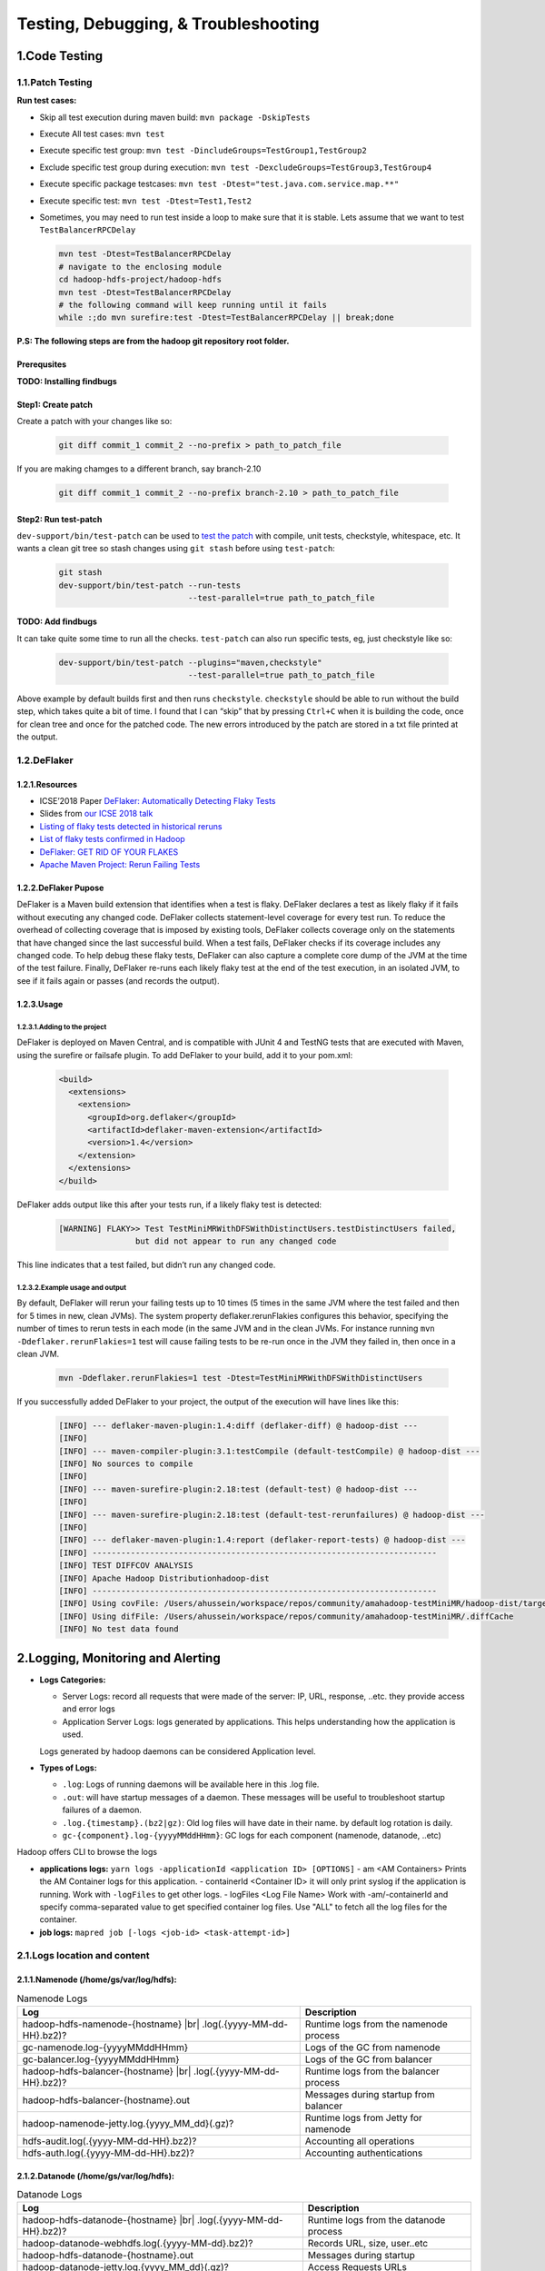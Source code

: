 ..  _troubleshooting:

Testing, Debugging, & Troubleshooting
====================================

..  _code_testing:

1.Code Testing
---------------

..  _code_testing_patch:

1.1.Patch Testing
`````````````````

**Run test cases:**

-  Skip all test execution during maven build:
   ``mvn package -DskipTests``
-  Execute All test cases: ``mvn test``
-  Execute specific test group:
   ``mvn test -DincludeGroups=TestGroup1,TestGroup2``
-  Exclude specific test group during execution:
   ``mvn test -DexcludeGroups=TestGroup3,TestGroup4``
-  Execute specific package testcases:
   ``mvn test -Dtest="test.java.com.service.map.**"``
-  Execute specific test: ``mvn test -Dtest=Test1,Test2``
-  Sometimes, you may need to run test inside a loop to make sure that it is stable. Lets assume that we want to test ``TestBalancerRPCDelay``


   .. code-block:: shell-session

     mvn test -Dtest=TestBalancerRPCDelay
     # navigate to the enclosing module
     cd hadoop-hdfs-project/hadoop-hdfs
     mvn test -Dtest=TestBalancerRPCDelay
     # the following command will keep running until it fails
     while :;do mvn surefire:test -Dtest=TestBalancerRPCDelay || break;done


**P.S: The following steps are from the hadoop git repository root folder.**

Prerequsites
'''''''''''''''''''

**TODO: Installing findbugs**

Step1: Create patch
'''''''''''''''''''

Create a patch with your changes like so:

  .. code-block:: shell-session

     git diff commit_1 commit_2 --no-prefix > path_to_patch_file


If you are making chamges to a different branch, say branch-2.10

  .. code-block:: shell-session

     git diff commit_1 commit_2 --no-prefix branch-2.10 > path_to_patch_file


Step2: Run test-patch
'''''''''''''''''''''

``dev-support/bin/test-patch`` can be used to `test the patch <https://cwiki.apache.org/confluence/display/HADOOP/How+To+Contribute#HowToContribute-Testingyourpatch>`_
with compile, unit tests, checkstyle, whitespace, etc. It wants a clean
git tree so stash changes using ``git stash`` before using ``test-patch``:

  .. code-block:: shell-session

     git stash
     dev-support/bin/test-patch --run-tests
                                --test-parallel=true path_to_patch_file


**TODO: Add findbugs**



It can take quite some time to run all the checks. ``test-patch`` can
also run specific tests, eg, just checkstyle like so:

  .. code-block:: shell-session

     dev-support/bin/test-patch --plugins="maven,checkstyle"
                                --test-parallel=true path_to_patch_file


Above example by default builds first and then runs ``checkstyle``.
``checkstyle`` should be able to run without the build step, which takes
quite a bit of time. I found that I can “skip” that by pressing
``Ctrl+C`` when it is building the code, once for clean tree and once
for the patched code. The new errors introduced by the patch are stored
in a txt file printed at the output.



..  _code_testing_deflaker:

1.2.DeFlaker
````````````


1.2.1.Resources
''''''''''''''''''''''''''

-  ICSE’2018 Paper `DeFlaker: Automatically Detecting Flaky Tests <https://www.jonbell.net/icse18-deflaker.pdf>`_
-  Slides from `our ICSE 2018 talk <https://speakerdeck.com/michaelhilton/icse18-deflaker>`_
-  `Listing of flaky tests detected in historical reruns <https://docs.google.com/spreadsheets/d/1uuCaUck7gdNi-f9UfAROQI8iO1ThSC3XrnQQzd67Rhc/edit?usp=sharing>`_
-  `List of flaky tests confirmed in Hadoop <https://docs.google.com/spreadsheets/d/1cNqfSbG21x8grb2LrUfMSQp5Al1IbIRaFdHcLbDQ1ZY/edit?usp=sharing>`_
-  `DeFlaker: GET RID OF YOUR FLAKES <https://www.deflaker.org/>`_
-  `Apache Maven Project: Rerun Failing Tests <http://maven.apache.org/surefire/maven-surefire-plugin/examples/rerun-failing-tests.html>`_

1.2.2.DeFlaker Pupose
''''''''''''''''''''''''''

DeFlaker is a Maven build extension that identifies when a test is
flaky. DeFlaker declares a test as likely flaky if it fails without
executing any changed code. DeFlaker collects statement-level coverage
for every test run. To reduce the overhead of collecting coverage that
is imposed by existing tools, DeFlaker collects coverage only on the
statements that have changed since the last successful build. When a
test fails, DeFlaker checks if its coverage includes any changed code.
To help debug these flaky tests, DeFlaker can also capture a complete
core dump of the JVM at the time of the test failure. Finally, DeFlaker
re-runs each likely flaky test at the end of the test execution, in an
isolated JVM, to see if it fails again or passes (and records the
output).

1.2.3.Usage
'''''''''''''

1.2.3.1.Adding to the project
.......................................

DeFlaker is deployed on Maven Central, and is compatible with JUnit 4
and TestNG tests that are executed with Maven, using the surefire or
failsafe plugin. To add DeFlaker to your build, add it to your pom.xml:

  .. code-block:: XML

     <build>
       <extensions>
         <extension>
           <groupId>org.deflaker</groupId>
           <artifactId>deflaker-maven-extension</artifactId>
           <version>1.4</version>
         </extension>
       </extensions>
     </build>


DeFlaker adds output like this after your tests run, if a likely flaky
test is detected:

  .. code-block:: shell-session

     [WARNING] FLAKY>> Test TestMiniMRWithDFSWithDistinctUsers.testDistinctUsers failed,
                     but did not appear to run any changed code


This line indicates that a test failed, but didn’t run any changed code.

1.2.3.2.Example usage and output
.......................................

By default, DeFlaker will rerun your failing tests up to 10 times (5
times in the same JVM where the test failed and then for 5 times in new,
clean JVMs). The system property deflaker.rerunFlakies configures this
behavior, specifying the number of times to rerun tests in each mode (in
the same JVM and in the clean JVMs. For instance running
``mvn -Ddeflaker.rerunFlakies=1`` test will cause failing tests to be
re-run once in the JVM they failed in, then once in a clean JVM.

  .. code-block:: shell-session

     mvn -Ddeflaker.rerunFlakies=1 test -Dtest=TestMiniMRWithDFSWithDistinctUsers


If you successfully added DeFlaker to your project, the output of the
execution will have lines like this:

  .. code-block:: shell-session

     [INFO] --- deflaker-maven-plugin:1.4:diff (deflaker-diff) @ hadoop-dist ---
     [INFO]
     [INFO] --- maven-compiler-plugin:3.1:testCompile (default-testCompile) @ hadoop-dist ---
     [INFO] No sources to compile
     [INFO]
     [INFO] --- maven-surefire-plugin:2.18:test (default-test) @ hadoop-dist ---
     [INFO]
     [INFO] --- maven-surefire-plugin:2.18:test (default-test-rerunfailures) @ hadoop-dist ---
     [INFO]
     [INFO] --- deflaker-maven-plugin:1.4:report (deflaker-report-tests) @ hadoop-dist ---
     [INFO] ------------------------------------------------------------------------
     [INFO] TEST DIFFCOV ANALYSIS
     [INFO] Apache Hadoop Distributionhadoop-dist
     [INFO] ------------------------------------------------------------------------
     [INFO] Using covFile: /Users/ahussein/workspace/repos/community/amahadoop-testMiniMR/hadoop-dist/target/diffcov.log
     [INFO] Using difFile: /Users/ahussein/workspace/repos/community/amahadoop-testMiniMR/.diffCache
     [INFO] No test data found


.. _logging_monitoring_and_alerting:

2.Logging, Monitoring and Alerting
----------------------------------

- **Logs Categories:**

  - Server Logs: record all requests that were made of the server: IP, URL, response, ..etc. they provide access and error logs
  - Application Server Logs: logs generated by applications. This helps understanding how the application is used.
  Logs generated by hadoop daemons can be considered Application level.

- **Types of Logs:**

  - ``.log``: Logs of running daemons will be available here in this .log file.
  - ``.out``: will have startup messages of a daemon. These messages will be useful to troubleshoot startup failures of a daemon.
  - ``.log.{timestamp}.(bz2|gz)``: Old log files will have date in their name. by default log rotation is daily.
  - ``gc-{component}.log-{yyyyMMddHHmm}``: GC logs for each component  (namenode, datanode, ..etc)

Hadoop offers CLI to browse the logs

- **applications logs:** ``yarn logs -applicationId <application ID> [OPTIONS]``
  - am <AM Containers> Prints the AM Container logs for this application.
  - containerId <Container ID> it will only print syslog if the application is running. Work with ``-logFiles`` to get other logs.
  - logFiles <Log File Name> Work with -am/-containerId and specify comma-separated value to get specified container log files.
  Use "ALL" to fetch all the log files for the container.

- **job logs:** ``mapred job [-logs <job-id> <task-attempt-id>]``


.. _logging_monitoring_and_alerting_logs_location:

2.1.Logs location and content
`````````````````````````````

2.1.1.Namenode (/home/gs/var/log/hdfs):
''''''''''''''''''''''''''''''''''''''''''''''''''''

.. table:: Namenode Logs

  +-----------------------------------------------------+----------------------------------------+
  | Log                                                 | Description                            | 
  +=====================================================+========================================+
  | hadoop-hdfs-namenode-{hostname} |br|                |                                        |
  | .log(.{yyyy-MM-dd-HH}.bz2)?                         | Runtime logs from the namenode process |
  +-----------------------------------------------------+----------------------------------------+
  | gc-namenode.log-{yyyyMMddHHmm}                      | Logs of the GC from namenode           |
  +-----------------------------------------------------+----------------------------------------+
  | gc-balancer.log-{yyyyMMddHHmm}                      | Logs of the GC from balancer           |
  +-----------------------------------------------------+----------------------------------------+
  | hadoop-hdfs-balancer-{hostname} |br|                |                                        |
  | .log(.{yyyy-MM-dd-HH}.bz2)?                         | Runtime logs from the balancer process |  
  +-----------------------------------------------------+----------------------------------------+
  | hadoop-hdfs-balancer-{hostname}.out                 | Messages during startup from balancer  |
  +-----------------------------------------------------+----------------------------------------+
  | hadoop-namenode-jetty.log.{yyyy_MM_dd}(.gz)?        | Runtime logs from Jetty for namenode   |
  +-----------------------------------------------------+----------------------------------------+
  | hdfs-audit.log(.{yyyy-MM-dd-HH}.bz2)?               | Accounting all operations              |
  +-----------------------------------------------------+----------------------------------------+
  | hdfs-auth.log(.{yyyy-MM-dd-HH}.bz2)?                | Accounting authentications             |
  +-----------------------------------------------------+----------------------------------------+

2.1.2.Datanode (/home/gs/var/log/hdfs):
''''''''''''''''''''''''''''''''''''''''''''''''''''

.. table:: Datanode Logs

  +-----------------------------------------------------+----------------------------------------+
  | Log                                                 | Description                            | 
  +=====================================================+========================================+
  | hadoop-hdfs-datanode-{hostname} |br|                |                                        |
  | .log(.{yyyy-MM-dd-HH}.bz2)?                         | Runtime logs from the datanode process |
  +-----------------------------------------------------+----------------------------------------+
  | hadoop-datanode-webhdfs.log(.{yyyy-MM-dd}.bz2)?     | Records URL, size, user..etc           |
  +-----------------------------------------------------+----------------------------------------+
  | hadoop-hdfs-datanode-{hostname}.out                 | Messages during startup                |
  +-----------------------------------------------------+----------------------------------------+
  | hadoop-datanode-jetty.log.{yyyy_MM_dd}(.gz)?        | Access Requests URLs                   |  
  +-----------------------------------------------------+----------------------------------------+
  | gc-datanode.log-{yyyyMMddHHmm}                      | Logs of the GC from datanode process   |
  +-----------------------------------------------------+----------------------------------------+
  | jsvc.out                                            |                                        |
  +-----------------------------------------------------+----------------------------------------+
  | jsvc.err                                            |                                        |
  +-----------------------------------------------------+----------------------------------------+
  
2.1.3.Mapreduce (/home/gs/var/log/mapred):
''''''''''''''''''''''''''''''''''''''''''''''''''''

.. table:: Yarn/Mapreduce Logs

  +-----------------------------------------------------+----------------------------------------+
  | Log                                                 | Description                            | 
  +=====================================================+========================================+
  | yarn-mapred-historyserver-{hostname} |br|           |                                        |
  | .log(.{yyyy-MM-dd-HH}.bz2)?                         | Runtime logs from historyserver process|
  +-----------------------------------------------------+----------------------------------------+
  | yarn-mapred-resourcemanager-{hostname} |br|         |                                        |
  | .log(.{yyyy-MM-dd-HH}.bz2)?                         | Runtime logs from the resource Manager |
  +-----------------------------------------------------+----------------------------------------+
  | yarn-mapred-timelineserver-{hostname} |br|          |                                        |
  | .log(.{yyyy-MM-dd-HH}.bz2)?                         | Runtime logs from the timelineserver   |
  +-----------------------------------------------------+----------------------------------------+
  | yarn-mapred-nodemanager-{hostname} |br|             |                                        |
  | .log(.{yyyy-MM-dd-HH}.bz2)?                         | Runtime logs from the nodemanager      |  
  +-----------------------------------------------------+----------------------------------------+
  | yarn-mapred-historyserver-{hostname}.out            | Startup of historyserver               |
  +-----------------------------------------------------+----------------------------------------+
  | yarn-mapred-resourcemanager-{hostname}.out          | Startup of resourcemanager             |
  +-----------------------------------------------------+----------------------------------------+
  | yarn-mapred-timelineserver-{hostname}.out           | Startup of teimlineserver              |
  +-----------------------------------------------------+----------------------------------------+
  | mapred-jobsummary.log(.{yyyy-MM-dd}.bz2)?           | Logs the summary of each completed job |
  +-----------------------------------------------------+----------------------------------------+
  | rm-appsummary.log(.{yyyy-MM-dd}.bz2)?               | the summary of each app                |
  +-----------------------------------------------------+----------------------------------------+
  | rm-audit.log(.{yyyy-MM-dd}.bz2)?                    | List of all operations                 |
  +-----------------------------------------------------+----------------------------------------+
  | rm-auth.log(.{yyyy-MM-dd}.bz2)?                     |  logs the authentications for the RM   |
  +-----------------------------------------------------+----------------------------------------+
  | hadoop-jobhistory-jetty.log.{yyyy_MM_dd}(.gz)?      | Runtime logs from historyserver Jetty  |
  +-----------------------------------------------------+----------------------------------------+
  | hadoop-resourcemanager-jetty.log.{yyyy_MM_dd}(.gz)? | Runtime logs from the jetty RM         |
  +-----------------------------------------------------+----------------------------------------+
  | hadoop-timelineserver-jetty.log.{yyyy_MM_dd}(.gz)?  | Runtime logs from the timeline Jetty   |
  +-----------------------------------------------------+----------------------------------------+
  | hadoop-nodemanager-jetty.log.{yyyy_MM_dd}(.gz)?     | Runtime logs from the nodemanager Jetty|
  +-----------------------------------------------------+----------------------------------------+
  | timelineserver-auth.log(.yyy-MM-dd-HH.bz2)?         | Authentications for timelineserver     |
  +-----------------------------------------------------+----------------------------------------+
  | gc-jobhistory.log-{yyyyMMddHHmm}                    | Logs of the GC from jobhistory process |
  +-----------------------------------------------------+----------------------------------------+
  | gc-nodemanager.log-{yyyyMMddHHmm}                   | Logs of the GC from NM process         |
  +-----------------------------------------------------+----------------------------------------+
  | gc-resourcemanager.log-{yyyyMMddHHmm}               | Logs of the GC from RM process         |
  +-----------------------------------------------------+----------------------------------------+
  | gc-timelineserver.log-{yyyyMMddHHmm}                |  GC logs from timelineserver  process  |
  +-----------------------------------------------------+----------------------------------------+

  
.. |br| raw:: html

   <br />
